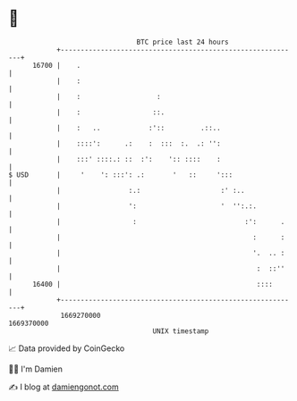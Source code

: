 * 👋

#+begin_example
                                   BTC price last 24 hours                    
               +------------------------------------------------------------+ 
         16700 |    .                                                       | 
               |    :                                                       | 
               |    :                   :                                   | 
               |    :                  ::.                                  | 
               |    :   ..            :'::         .::..                    | 
               |    ::::':      .:    :  :::  :.  .: '':                    | 
               |    :::' ::::.: ::  :':    ':: ::::    :                    | 
   $ USD       |     '    ': :::': .:       '   ::     ':::                 | 
               |                 :.:                    :' :..              | 
               |                 ':                     '  '':.:.           | 
               |                  :                           :':      .    | 
               |                                                :      :    | 
               |                                                '.  .. :    | 
               |                                                 :  ::''    | 
         16400 |                                                 ::::       | 
               +------------------------------------------------------------+ 
                1669270000                                        1669370000  
                                       UNIX timestamp                         
#+end_example
📈 Data provided by CoinGecko

🧑‍💻 I'm Damien

✍️ I blog at [[https://www.damiengonot.com][damiengonot.com]]
